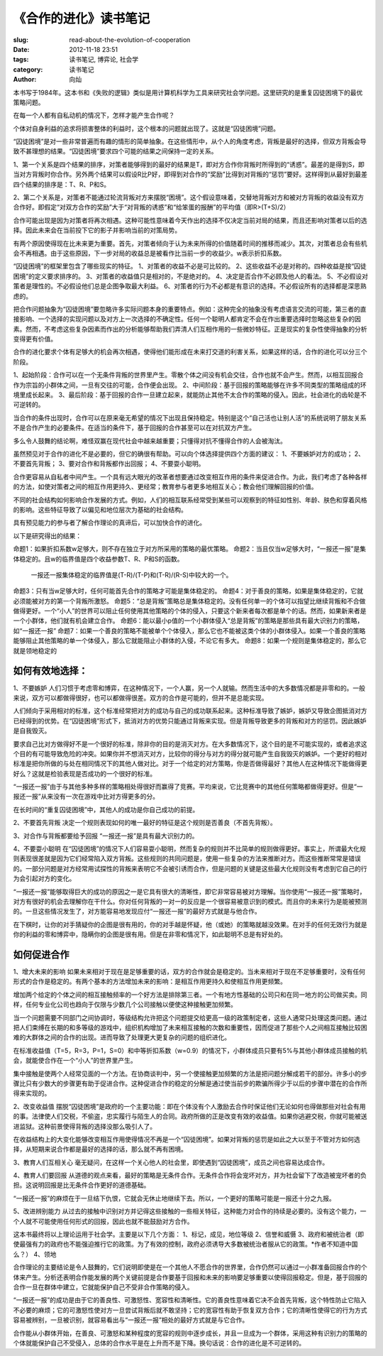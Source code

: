 
《合作的进化》读书笔记
################################

:slug: read-about-the-evolution-of-cooperation
:date: 2012-11-18 23:51
:tags: 读书笔记, 博弈论, 社会学 
:category: 读书笔记
:author: 向灿

本书写于1984年。这本书和《失败的逻辑》类似是用计算机科学为工具来研究社会学问题。这里研究的是重复囚徒困境下的最优策略问题。

在每一个人都有自私动机的情况下，怎样才能产生合作呢？

个体对自身利益的追求将损害整体的利益时，这个根本的问题就出现了。这就是“囚徒困境”问题。

“囚徒困境”是对一些非常普遍而有趣的情形的简单抽象。在这些情形中，从个人的角度考虑，背叛是最好的选择，但双方背叛会导致不甚理想的结果。“囚徒困境”要求四个可能的结果之间保持一定的关系。

1、第一个关系是四个结果的排序，对策者能够得到的最好的结果是T，即对方合作你背叛时所得到的“诱惑”。最差的是得到S，即当对方背叛时你合作。另外两个结果可以假设R比P好，即得到对合作的“奖励”比得到对背叛的“惩罚”要好。这样得到从最好到最差四个结果的排序是：T、R、P和S。

2、第二个关系是，对策者不能通过轮流背叛对方来摆脱“困境”。这个假设意味着，交替地背叛对方和被对方背叛的收益没有双方合作好。即假定“对双方合作的奖励”大于“对背叛的诱惑”和“给笨蛋的报酬”的平均值（即R>(T+S)/2）

合作可能出现是因为对策者将再次相遇。这种可能性意味着今天作出的选择不仅决定当前对局的结果，而且还影响对策者以后的选择。因此未来会在当前投下它的影子并影响当前的对策局势。

有两个原因使得现在比未来更为重要。首先，对策者倾向于认为未来所得的价值随着时间的推移而减少。其次，对策者总会有些机会不再相遇。由于这些原因，下一步对局的收益总是被看作比当前一步的收益少。w表示折扣系数。

“囚徒困境”的框架里包含了哪些现实的特征。
1、对策者的收益不必是可比较的。 
2、这些收益不必是对称的。四种收益是按“囚徒困境”的定义要求排序的。
3、对策者的收益值只是相对的，不是绝对的。
4、决定是否合作不必顾及他人的看法。
5、不必假设对策者是理性的。不必假设他们总是企图争取最大利益。
6、对策者的行为不必都是有意识的选择。不必假设所有的选择都是深思熟虑的。

把合作问题抽象为“囚徒困境”要忽略许多实际问题本身的重要特点。例如：这种完全的抽象没有考虑语言交流的可能，第三者的直接影响、一个选择的实现问题以及对方上一次选择的不确定性。任何一个聪明人都肯定不会在作出重要选择时忽略这些复杂的因素。然而，不考虑这些复杂因素而作出的分析能够帮助我们弄清人们互相作用的一些微妙特征。正是现实的复杂性使得抽象的分析变得更有价值。

合作的进化要求个体有足够大的机会再次相遇，使得他们能形成在未来打交道的利害关系，如果这样的话，合作的进化可以分三个阶段。

1、起始阶段：合作可以在一个无条件背叛的世界里产生。零散个体之间没有机会交往，合作也就不会产生。然而，以相互回报合作为宗旨的小群体之间，一旦有交往的可能，合作便会出现。
2、中间阶段：基于回报的策略能够在许多不同类型的策略组成的环境里成长起来。
3、最后阶段：基于回报的合作一旦建立起来，就能防止其他不太合作的策略的侵入。因此，社会进化的齿轮是不可逆转的。

当合作的条件出现时，合作可以在原来毫无希望的情况下出现且保持稳定。特别是这个“自己活也让别人活”的系统说明了朋友关系不是合作产生的必要条件。在适当的条件下，基于回报的合作甚至可以在对抗双方产生。

多么令人鼓舞的结论啊，难怪双赢在现代社会中越来越重要；只懂得对抗不懂得合作的人会被淘汰。

虽然预见对于合作的进化不是必要的，但它的确很有帮助。可以向个体选择提供四个方面的建议：
1、不要嫉妒对方的成功；
2、不要首先背叛；
3、要对合作和背叛都作出回报；
4、不要耍小聪明。

合作更容易从自私者中间产生。一个具有远大眼光的改革者想要通过改变相互作用的条件来促进合作。为此，我们考虑了各种各样的方法，如使对策者之间的相互作用更持久、更经常；教育参与者更多地相互关心；教会他们理解回报的价值。

不同的社会结构如何影响合作发展的方式。例如，人们的相互联系经常受到某些可以观察到的特征如性别、年龄、肤色和穿着风格的影响。这些特征导致了以偏见和地位层次为基础的社会结构。

具有预见能力的参与者了解合作理论的真谛后，可以加快合作的进化。

以下是研究得出的结果：

命题1：如果折扣系数w足够大，则不存在独立于对方所采用的策略的最优策略。
命题2：当且仅当w足够大时，“一报还一报”是集体稳定的。且w的临界值是四个收益参数T、R、P和S的函数。
       一报还一报集体稳定的临界值是(T-R)/(T-P)和(T-R)/(R-S)中较大的一个。
命题3：只有当w足够大时，任何可能首先合作的策略才可能是集体稳定的。
命题4：对于善良的策略，如果是集体稳定的，它就必须能被对方的第一个背叛所激怒。
命题5：“总是背叛”策略总是集体稳定的。没有任何单一的个体可以指望比继续背叛和不合做做得更好。一个“小人”的世界可以阻止任何使用其他策略的个体的侵入，只要这个新来者每次都是单个的话。然而，如果新来者是一个小群体，他们就有机会建立合作。
命题6：能以最小p值的一个小群体侵入“总是背叛”的策略是那些具有最大识别力的策略，如“一报还一报”
命题7：如果一个善良的策略不能被单个个体侵入，那么它也不能被这类个体的小群体侵入。如果一个善良的策略能够阻止其他策略的单一个体侵入，那么它就能阻止小群体的入侵，不论它有多大。
命题8：如果一个规则是集体稳定的，那么它就是领地稳定的

如何有效地选择：
-----------------
1、不要嫉妒
人们习惯于考虑零和博弈，在这种情况下，一个人赢，另一个人就输。然而生活中的大多数情况都是非零和的。一般来说，双方可以都做得很好，也可以都做得很差。双方的合作是可能的，但并不是总能实现。

人们倾向于采用相对的标准，这个标准经常把对方的成功与自己的成功联系起来。这种标准导致了嫉妒，嫉妒又导致企图抵消对方已经得到的优势。在“囚徒困境”形式下，抵消对方的优势只能通过背叛来实现。但是背叛导致更多的背叛和对方的惩罚。因此嫉妒是自我毁灭。

要求自己比对方做得好不是一个很好的标准，除非你的目的是消灭对方。在大多数情况下，这个目的是不可能实现的，或者追求这个目的有可能导致危险的冲突。如果你并不想消灭对方，比较你的得分与对方的得分就可能产生自我毁灭的嫉妒。一个更好的相对标准是把你所做的与处在相同情况下的其他人做对比。对于一个给定的对方策略，你是否做得最好？其他人在这种情况下能做得更好么？这就是检验表现是否成功的一个很好的标准。

“一报还一报”由于与其他多种多样的策略相处得很好而赢得了竞赛。平均来说，它比竞赛中的其他任何策略都做得更好。但是“一报还一报”从来没有一次在游戏中比对方得更多的分。

在长时间的“重复囚徒困境”中，其他人的成功是你自己成功的前提。

2、不要首先背叛
决定一个规则表现如何的唯一最好的特征是这个规则是否善良（不首先背叛）。

3、对合作与背叛都要给予回报
“一报还一报”是具有最大识别力的。

4、不要耍小聪明
在“囚徒困境”的情况下人们容易耍小聪明，然而复杂的规则并不比简单的规则做得更好。事实上，所谓最大化规则表现很差就是因为它们经常陷入双方背叛。这些规则的共同问题是，使用一些复杂的方法来推断对方。而这些推断常常是错误的。一部分问题是对方经常用试探性的背叛来表明它不会被引诱而合作，但是问题的关键是这些最大化规则没有考虑到它自己的行为会引起对方的变化。

“一报还一报”能够取得巨大的成功的原因之一是它具有很大的清晰性，即它非常容易被对方理解。当你使用“一报还一报”策略时，对方有很好的机会去理解你在干什么。你对任何背叛的一对一的反应是一个很容易被意识到的模式。而且你的未来行为是能被预测的。一旦这些情况发生了，对方能容易地发现应付“一报还一报”的最好方式就是与他合作。

在下棋时，让你的对手猜疑你的企图是很有用的，你的对手越是怀疑，他（或她）的策略就越没效果。在对手的任何无效行为就是你的利益的零和博弈中，隐瞒你的企图是很有用。但是在非零和情况下，如此聪明不总是有好处的。


如何促进合作
---------------
1、增大未来的影响
如果未来相对于现在是足够重要的话，双方的合作就会是稳定的。当未来相对于现在不足够重要时，没有任何形式的合作是稳定的。有两个基本的方法增加未来的影响：是相互作用更持久和使相互作用更频繁。

增加两个给定的个体之间的相互接触频率的一个好方法是排除第三者。一个有地方性基础的公司只和在同一地方的公司做买卖。同样，任何专业化公司也趋向于仅限与少数几个公司接触以便使这种接触更加频繁。

当一个问题需要不同部门之间协调时，等级结构允许把这个问题提交给更高一级的政策制定者，这些人通常只处理这类问题。通过把人们束缚在长期的和多等级的游戏中，组织机构增加了未来相互接触的次数和重要性，因而促进了那些个人之间相互接触比较困难的大群体之间的合作的出现。进而导致了处理更大更复杂的问题的组织进化。

在标准收益值（T=5，R=3，P=1，S=0）和中等折扣系数（w=0.9）的情况下，小群体成员只要有5%与其他小群体成员接触的机会，就能使合作在一个“小人”的世界里产生。

集中接触是使两个人经常见面的一个方法。在协商谈判中，另一个使接触更加频繁的方法是把问题分解成若干的部分。许多小的步骤比只有少数大的步骤更有助于促进合作。这种促进合作的稳定的分解是通过使当前步的欺骗所得少于以后的步骤中潜在的合作所得来实现的。

2、改变收益值
摆脱“囚徒困境”是政府的一个主要功能：即在个体没有个人激励去合作时保证他们无论如何也得做那些对社会有用的事。法律使人们交税，不偷盗，忠实履行与陌生人的合同。政府所做的正是改变有效的收益值。如果你逃避交税，你就可能被送进监狱。这种前景使得背叛的选择没那么吸引人了。

在收益结构上的大变化能够改变相互作用使得情况不再是一个“囚徒困境”。如果对背叛的惩罚是如此之大以至于不管对方如何选择，从短期来说合作都是最好的选择的话，那么就不再有困境。

3、教育人们互相关心
毫无疑问，在这样一个关心他人的社会里，即使遇到“囚徒困境”，成员之间也容易达成合作。

4、教育人们要回报
从道德的观点来看，最好的策略是无条件合作。无条件合作将会宠坏对方，并为社会留下了改造被宠坏者的负担。这说明回报是比无条件合作更好的道德基础。

“一报还一报”的麻烦在于一旦结下仇恨，它就会无休止地继续下去。所以，一个更好的策略可能是一报还十分之九报。

5、改进辨别能力
从过去的接触中识别对方并记得这些接触的一些相关特征，这种能力对合作的持续是必要的。没有这个能力，一个人就不可能使用任何形式的回报，因此也就不能鼓励对方合作。


这本书最终将以上理论运用于社会学。主要是以下几个方面：
1、标记，成见，地位等级
2、信誉和威慑
3、政府和被统治者（即使最强有力的政府也不能强迫推行它的政策。为了有效的控制，政府必须诱导大多数被统治者服从它的政策。*作者不知道中国么？）
4、领地

合作理论的主要结论是令人鼓舞的，它们说明即使是在一个其他人不愿合作的世界里，合作仍然可以通过一小群准备回报合作的个体来产生。分析还表明合作能发展的两个关键前提是合作要基于回报和未来的影响要足够重要以使得回报稳定。但是，基于回报的合作一旦在群体中建立，它就能保护自己不受非合作策略的侵入。

“一报还一报”的成功是由于它的善良性、可激怒性、宽容性和清晰性。它的善良性意味着它决不会首先背叛，这个特性防止它陷入不必要的麻烦；它的可激怒性使对方一旦尝试背叛后就不敢坚持；它的宽容性有助于恢复双方合作；它的清晰性使得它的行为方式容易被辨别，一旦被识别，就容易看出与“一报还一报”相处的最好方式就是与它合作。

合作能从小群体开始，在善良、可激怒和某种程度的宽容的规则中逐步成长，并且一旦成为一个群体，采用这种有识别力的策略的个体就能保护自己不受侵入，总体的合作水平是在上升而不是下降。换句话说：合作的进化是不可逆转的。


